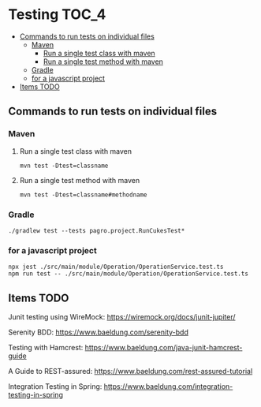 * Testing                                                               :TOC_4:
  - [[#commands-to-run-tests-on-individual-files][Commands to run tests on individual files]]
    - [[#maven][Maven]]
      - [[#run-a-single-test-class-with-maven][Run a single test class with maven]]
      - [[#run-a-single-test-method-with-maven][Run a single test method with maven]]
    - [[#gradle][Gradle]]
    - [[#for-a-javascript-project][for a javascript project]]
  - [[#items-todo][Items TODO]]

** Commands to run tests on individual files

*** Maven
   
**** Run a single test class with maven
    #+begin_src 
    mvn test -Dtest=classname
    #+end_src

**** Run a single test method with maven
    #+begin_src 
    mvn test -Dtest=classname#methodname
    #+end_src

*** Gradle
   
   #+begin_src 
    ./gradlew test --tests pagro.project.RunCukesTest*
   #+end_src

*** for a javascript project
   
   #+begin_src 
    npx jest ./src/main/module/Operation/OperationService.test.ts
    npm run test -- ./src/main/module/Operation/OperationService.test.ts
   #+end_src
   
** Items TODO

Junit testing using WireMock: https://wiremock.org/docs/junit-jupiter/

Serenity BDD: https://www.baeldung.com/serenity-bdd

Testing with Hamcrest: https://www.baeldung.com/java-junit-hamcrest-guide

A Guide to REST-assured: https://www.baeldung.com/rest-assured-tutorial

Integration Testing in Spring: https://www.baeldung.com/integration-testing-in-spring

